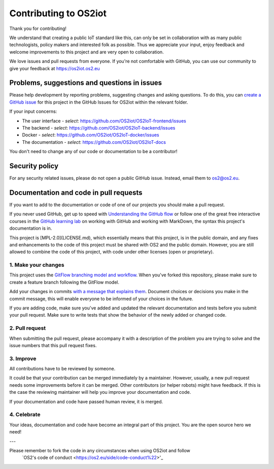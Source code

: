 Contributing to OS2iot
======================

Thank you for contributing!

We understand that creating a public IoT standard like this, can only be set in collaboration with as many public technologists, policy makers and interested folk as possible. Thus we appreciate your input, enjoy feedback and welcome improvements to this project and are very open to collaboration.

We love issues and pull requests from everyone. If you're not comfortable with GitHub, you can use our community to give your feedback at https://os2iot.os2.eu 


Problems, suggestions and questions in issues
---------------------------------------------

Please help development by reporting problems, suggesting changes and asking questions. To do this, you can `create a GitHub issue <https://help.github.com/articles/creating-an-issue/>`_ for this project in the GitHub Issues for OS2iot within the relevant folder.

If your input concerns:

* The user interface - *select*: https://github.com/OS2iot/OS2IoT-frontend/issues

* The backend - *select*: https://github.com/OS2iot/OS2IoT-backend/issues

* Docker - *select*: https://github.com/OS2iot/OS2IoT-docker/issues

* The documentation - *select*: https://github.com/OS2iot/OS2IoT-docs

You don't need to change any of our code or documentation to be a contributor!

Security policy
---------------

For any security related issues, please do not open a public GitHub issue. Instead, email them to os2@os2.eu.

Documentation and code in pull requests
---------------------------------------

If you want to add to the documentation or code of one of our projects you should make a pull request.

If you never used GitHub, get up to speed with `Understanding the GitHub flow <https://guides.github.com/introduction/flow/>`_ or follow one of the great free interactive courses in the `GitHub learning lab <https://lab.github.com/>`_ on working with GitHub and working with MarkDown, the syntax this project's documentation is in.

This project is [MPL-2.0](LICENSE.md), which essentially means that this project, is in the public domain, and any fixes and enhancements to the code of this project must be shared with OS2 and the public domain. However, you are still allowed to combine the code of this project, with code under other licenses (open or proprietary). 


1. Make your changes
~~~~~~~~~~~~~~~~~~~~


This project uses the `GitFlow branching model and workflow <https://nvie.com/posts/a-successful-git-branching-model/>`_. When you've forked this repository, please make sure to create a feature branch following the GitFlow model.

Add your changes in commits `with a message that explains them <https://robots.thoughtbot.com/5-useful-tips-for-a-better-commit-message>`_. Document choices or decisions you make in the commit message, this will enable everyone to be informed of your choices in the future.

If you are adding code, make sure you've added and updated the relevant documentation and tests before you submit your pull request. Make sure to write tests that show the behavior of the newly added or changed code.

2. Pull request
~~~~~~~~~~~~~~~

When submitting the pull request, please accompany it with a description of the problem you are trying to solve and the issue numbers that this pull request fixes.

3. Improve
~~~~~~~~~~

All contributions have to be reviewed by someone.

It could be that your contribution can be merged immediately by a maintainer. However, usually, a new pull request needs some improvements before it can be merged. Other contributors (or helper robots) might have feedback. If this is the case the reviewing maintainer will help you improve your documentation and code.

If your documentation and code have passed human review, it is merged.

4. Celebrate
~~~~~~~~~~~~

Your ideas, documentation and code have become an integral part of this project. You are the open source hero we need!

---

Please remember to fork the code in any circumstances when using OS2iot and follow
 `OS2's code of conduct <https://os2.eu/side/code-conduct%22>'_

